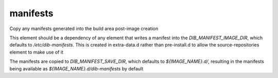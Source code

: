 =========
manifests
=========
Copy any manifests generated into the build area post-image creation

This element should be a dependency of any element that writes a manifest
into the `DIB_MANIFEST_IMAGE_DIR`, which defaults to `/etc/dib-manifests`.
This is created in extra-data.d rather than pre-install.d to allow the
source-repositories element to make use of it

The manifests are copied to `DIB_MANIFEST_SAVE_DIR`, which defaults to
`${IMAGE_NAME}.d/`, resulting in the manifests being available as
`${IMAGE_NAME}.d/dib-manifests` by default
